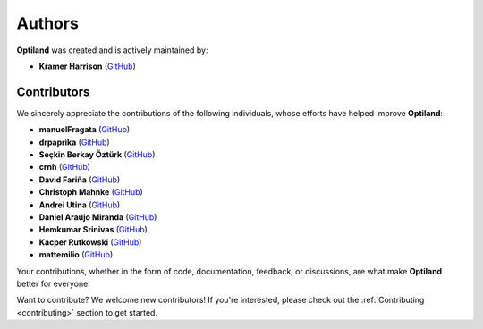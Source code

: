 Authors
=======

.. _authors:

**Optiland** was created and is actively maintained by:

- **Kramer Harrison** (`GitHub <https://github.com/HarrisonKramer>`_)

Contributors
------------

We sincerely appreciate the contributions of the following individuals, whose efforts have helped improve **Optiland**:

- **manuelFragata** (`GitHub <https://gist.github.com/manuelFragata>`_)
- **drpaprika** (`GitHub <https://github.com/drpaprika>`_)
- **Seçkin Berkay Öztürk** (`GitHub <https://github.com/SeckinBerkay>`_)
- **crnh** (`GitHub <https://github.com/crnh>`_)
- **David Fariña** (`GitHub <https://github.com/edavidfs>`_)
- **Christoph Mahnke** (`GitHub <https://github.com/xmhk>`_)
- **Andrei Utina** (`GitHub <https://github.com/AndreiUtina>`_)
- **Daniel Araújo Miranda** (`GitHub <https://github.com/mirandadam>`_)
- **Hemkumar Srinivas** (`GitHub <https://github.com/hemkumarsrinivas>`_)
- **Kacper Rutkowski** (`GitHub <https://github.com/kkrutkowski>`_)
- **mattemilio** (`GitHub <https://github.com/mattemilio>`_)


Your contributions, whether in the form of code, documentation, feedback, or discussions, are what make **Optiland** better for everyone.

Want to contribute?  
We welcome new contributors! If you're interested, please check out the :ref:`Contributing <contributing>` section to get started.
